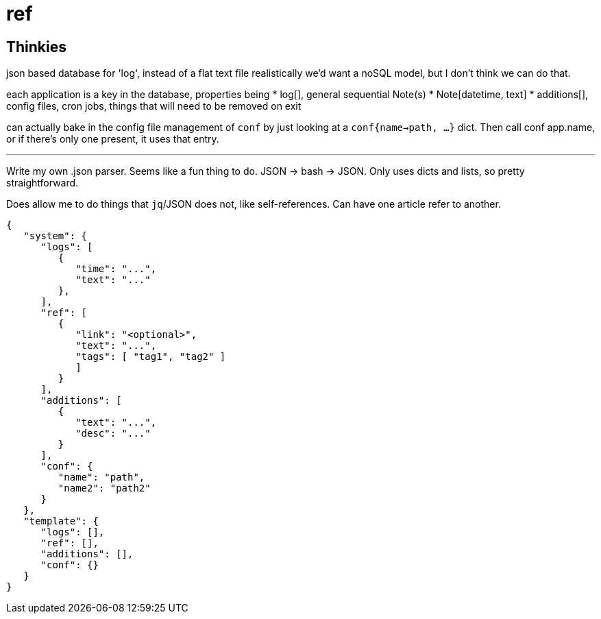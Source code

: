 = ref


== Thinkies
json based database for 'log', instead of a flat text file
realistically we'd want a noSQL model, but I don't think we can do that.

each application is a key in the database, properties being
   * log[], general sequential Note(s)
      * Note[datetime, text]
   * additions[], config files, cron jobs, things that will need to be
     removed on exit

can actually bake in the config file management of `conf` by just looking
at a `conf{name->path, ...}` dict. Then call conf app.name, or if there's
only one present, it uses that entry.

'''

Write my own .json parser.
Seems like a fun thing to do.
JSON -> bash -> JSON.
Only uses dicts and lists, so pretty straightforward.

Does allow me to do things that `jq`/JSON does not, like self-references.
Can have one article refer to another.

[source,json]
----
{
   "system": {
      "logs": [
         {
            "time": "...",
            "text": "..."
         },
      ],
      "ref": [
         {
            "link": "<optional>",
            "text": "...",
            "tags": [ "tag1", "tag2" ]
            ]
         }
      ],
      "additions": [
         {
            "text": "...",
            "desc": "..."
         }
      ],
      "conf": {
         "name": "path",
         "name2": "path2"
      }
   },
   "template": {
      "logs": [],
      "ref": [],
      "additions": [],
      "conf": {}
   }
}
----
